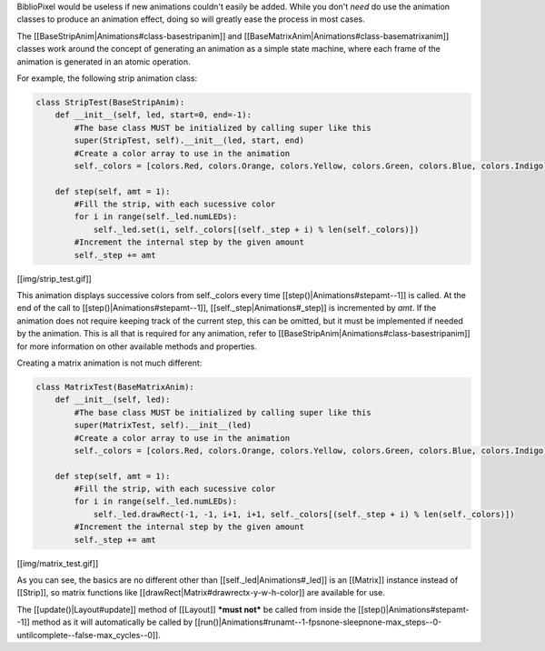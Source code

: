 BiblioPixel would be useless if new animations couldn't easily be added.
While you don't *need* do use the animation classes to produce an
animation effect, doing so will greatly ease the process in most cases.

The [[BaseStripAnim\|Animations#class-basestripanim]] and
[[BaseMatrixAnim\|Animations#class-basematrixanim]] classes work around
the concept of generating an animation as a simple state machine, where
each frame of the animation is generated in an atomic operation.

For example, the following strip animation class:

.. code:: python

    class StripTest(BaseStripAnim):
        def __init__(self, led, start=0, end=-1):
            #The base class MUST be initialized by calling super like this
            super(StripTest, self).__init__(led, start, end)
            #Create a color array to use in the animation
            self._colors = [colors.Red, colors.Orange, colors.Yellow, colors.Green, colors.Blue, colors.Indigo]

        def step(self, amt = 1):
            #Fill the strip, with each sucessive color
            for i in range(self._led.numLEDs):
                self._led.set(i, self._colors[(self._step + i) % len(self._colors)])
            #Increment the internal step by the given amount
            self._step += amt

[[img/strip\_test.gif]]

This animation displays successive colors from self.\_colors every time
[[step()\|Animations#stepamt--1]] is called. At the end of the call to
[[step()\|Animations#stepamt--1]], [[self.\_step\|Animations#\_step]] is
incremented by *amt*. If the animation does not require keeping track of
the current step, this can be omitted, but it must be implemented if
needed by the animation. This is all that is required for any animation,
refer to [[BaseStripAnim\|Animations#class-basestripanim]] for more
information on other available methods and properties.

Creating a matrix animation is not much different:

.. code:: python

    class MatrixTest(BaseMatrixAnim):
        def __init__(self, led):
            #The base class MUST be initialized by calling super like this
            super(MatrixTest, self).__init__(led)
            #Create a color array to use in the animation
            self._colors = [colors.Red, colors.Orange, colors.Yellow, colors.Green, colors.Blue, colors.Indigo]

        def step(self, amt = 1):
            #Fill the strip, with each sucessive color
            for i in range(self._led.numLEDs):
                self._led.drawRect(-1, -1, i+1, i+1, self._colors[(self._step + i) % len(self._colors)])
            #Increment the internal step by the given amount
            self._step += amt

[[img/matrix\_test.gif]]

As you can see, the basics are no different other than
[[self.\_led\|Animations#\_led]] is an [[Matrix]] instance instead of
[[Strip]], so matrix functions like
[[drawRect\|Matrix#drawrectx-y-w-h-color]] are available for use.

The [[update()\|Layout#update]] method of [[Layout]] ***must not*** be
called from inside the [[step()\|Animations#stepamt--1]] method as it
will automatically be called by
[[run()\|Animations#runamt--1-fpsnone-sleepnone-max\_steps--0-untilcomplete--false-max\_cycles--0]].
